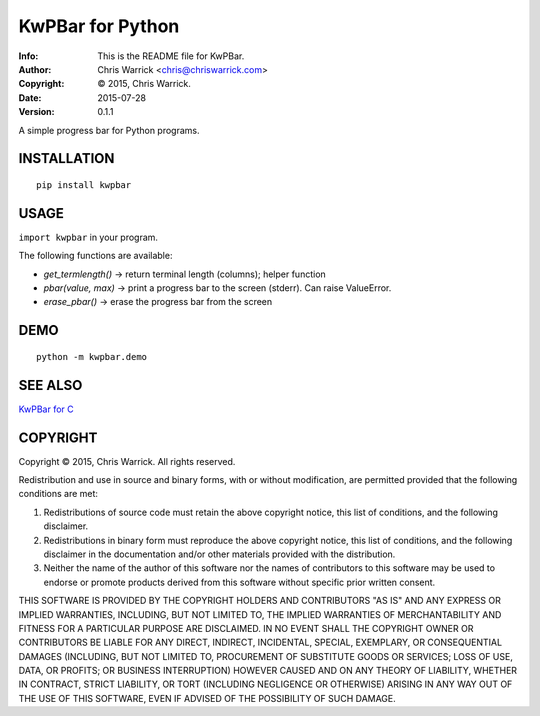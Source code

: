 =================
KwPBar for Python
=================
:Info: This is the README file for KwPBar.
:Author: Chris Warrick <chris@chriswarrick.com>
:Copyright: © 2015, Chris Warrick.
:Date: 2015-07-28
:Version: 0.1.1

.. index: README
.. image:: https://travis-ci.org/Kwpolska/kwpbar.py.svg?branch=master

A simple progress bar for Python programs.

INSTALLATION
------------

::

    pip install kwpbar

USAGE
-----

``import kwpbar`` in your program.

The following functions are available:

* `get_termlength()` → return terminal length (columns); helper function
* `pbar(value, max)` → print a progress bar to the screen (stderr).  Can raise ValueError.
* `erase_pbar()` → erase the progress bar from the screen

DEMO
----

::

    python -m kwpbar.demo

SEE ALSO
--------

`KwPBar for C <https://github.com/Kwpolska/kwpbar.c>`_

COPYRIGHT
---------
Copyright © 2015, Chris Warrick.
All rights reserved.

Redistribution and use in source and binary forms, with or without
modification, are permitted provided that the following conditions are
met:

1. Redistributions of source code must retain the above copyright
   notice, this list of conditions, and the following disclaimer.

2. Redistributions in binary form must reproduce the above copyright
   notice, this list of conditions, and the following disclaimer in the
   documentation and/or other materials provided with the distribution.

3. Neither the name of the author of this software nor the names of
   contributors to this software may be used to endorse or promote
   products derived from this software without specific prior written
   consent.

THIS SOFTWARE IS PROVIDED BY THE COPYRIGHT HOLDERS AND CONTRIBUTORS
"AS IS" AND ANY EXPRESS OR IMPLIED WARRANTIES, INCLUDING, BUT NOT
LIMITED TO, THE IMPLIED WARRANTIES OF MERCHANTABILITY AND FITNESS FOR
A PARTICULAR PURPOSE ARE DISCLAIMED.  IN NO EVENT SHALL THE COPYRIGHT
OWNER OR CONTRIBUTORS BE LIABLE FOR ANY DIRECT, INDIRECT, INCIDENTAL,
SPECIAL, EXEMPLARY, OR CONSEQUENTIAL DAMAGES (INCLUDING, BUT NOT
LIMITED TO, PROCUREMENT OF SUBSTITUTE GOODS OR SERVICES; LOSS OF USE,
DATA, OR PROFITS; OR BUSINESS INTERRUPTION) HOWEVER CAUSED AND ON ANY
THEORY OF LIABILITY, WHETHER IN CONTRACT, STRICT LIABILITY, OR TORT
(INCLUDING NEGLIGENCE OR OTHERWISE) ARISING IN ANY WAY OUT OF THE USE
OF THIS SOFTWARE, EVEN IF ADVISED OF THE POSSIBILITY OF SUCH DAMAGE.



